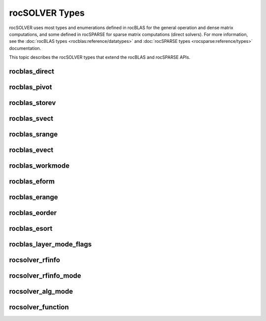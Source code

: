 .. meta::
  :description: rocSOLVER documentation and API reference library
  :keywords: rocSOLVER, ROCm, API, documentation

.. _rocsolver-types:

********************************************************************
rocSOLVER Types
********************************************************************

rocSOLVER uses most types and enumerations defined in rocBLAS for the general operation and
dense matrix computations, and some defined in rocSPARSE for sparse matrix computations (direct solvers).
For more information, see the :doc:`rocBLAS types <rocblas:reference/datatypes>` and
:doc:`rocSPARSE types <rocsparse:reference/types>` documentation.

This topic describes the rocSOLVER types that extend the rocBLAS and rocSPARSE APIs.

rocblas_direct
---------------
.. doxygenenum:: rocblas_direct

rocblas_pivot
---------------
.. doxygenenum:: rocblas_pivot

rocblas_storev
---------------
.. doxygenenum:: rocblas_storev

rocblas_svect
---------------
.. doxygenenum:: rocblas_svect

rocblas_srange
---------------
.. doxygenenum:: rocblas_srange

rocblas_evect
---------------
.. doxygenenum:: rocblas_evect

rocblas_workmode
------------------
.. doxygenenum:: rocblas_workmode

rocblas_eform
---------------
.. doxygenenum:: rocblas_eform

rocblas_erange
---------------
.. doxygenenum:: rocblas_erange

rocblas_eorder
---------------
.. doxygenenum:: rocblas_eorder

rocblas_esort
---------------
.. doxygenenum:: rocblas_esort

rocblas_layer_mode_flags
------------------------
.. doxygentypedef:: rocblas_layer_mode_flags

rocsolver_rfinfo
------------------------
.. doxygentypedef:: rocsolver_rfinfo

rocsolver_rfinfo_mode
------------------------
.. doxygenenum:: rocsolver_rfinfo_mode

rocsolver_alg_mode
------------------------
.. doxygentypedef:: rocsolver_alg_mode

rocsolver_function
------------------------
.. doxygentypedef:: rocsolver_function
